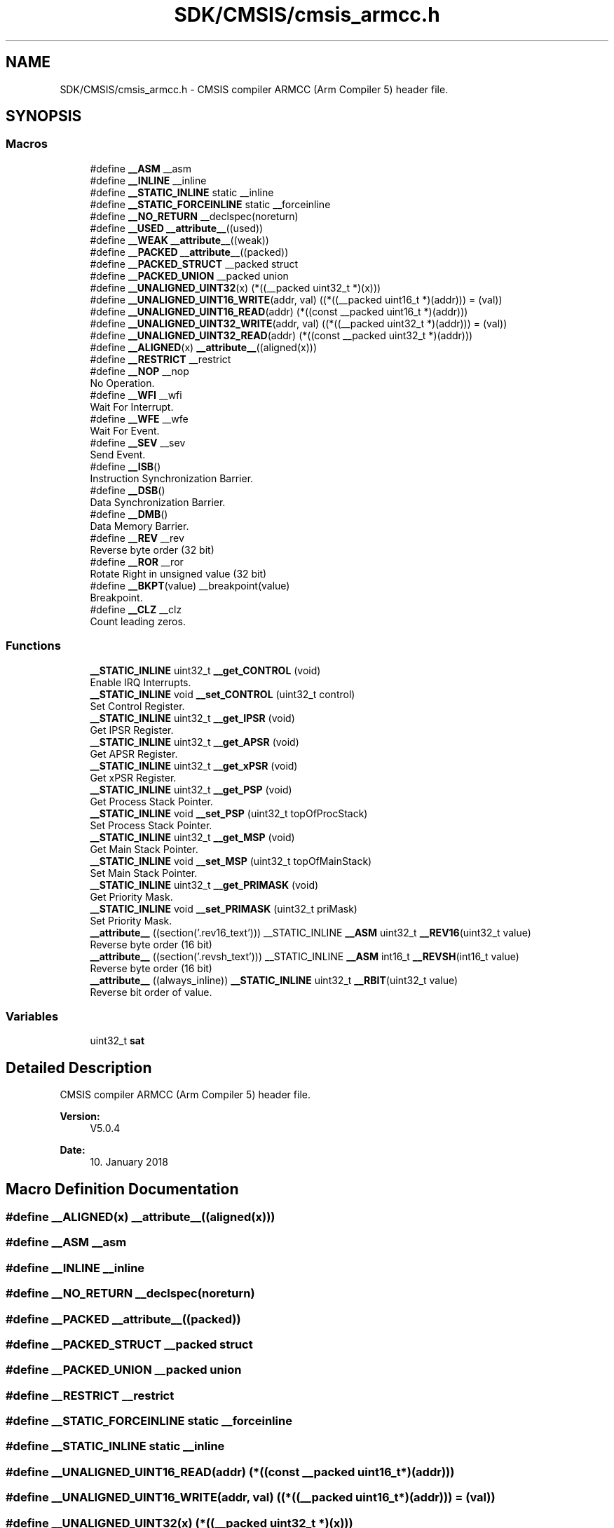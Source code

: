 .TH "SDK/CMSIS/cmsis_armcc.h" 3 "Mon Sep 13 2021" "TP2_G1" \" -*- nroff -*-
.ad l
.nh
.SH NAME
SDK/CMSIS/cmsis_armcc.h \- CMSIS compiler ARMCC (Arm Compiler 5) header file\&.  

.SH SYNOPSIS
.br
.PP
.SS "Macros"

.in +1c
.ti -1c
.RI "#define \fB__ASM\fP   __asm"
.br
.ti -1c
.RI "#define \fB__INLINE\fP   __inline"
.br
.ti -1c
.RI "#define \fB__STATIC_INLINE\fP   static __inline"
.br
.ti -1c
.RI "#define \fB__STATIC_FORCEINLINE\fP   static __forceinline"
.br
.ti -1c
.RI "#define \fB__NO_RETURN\fP   __declspec(noreturn)"
.br
.ti -1c
.RI "#define \fB__USED\fP   \fB__attribute__\fP((used))"
.br
.ti -1c
.RI "#define \fB__WEAK\fP   \fB__attribute__\fP((weak))"
.br
.ti -1c
.RI "#define \fB__PACKED\fP   \fB__attribute__\fP((packed))"
.br
.ti -1c
.RI "#define \fB__PACKED_STRUCT\fP   __packed struct"
.br
.ti -1c
.RI "#define \fB__PACKED_UNION\fP   __packed union"
.br
.ti -1c
.RI "#define \fB__UNALIGNED_UINT32\fP(x)   (*((__packed uint32_t *)(x)))"
.br
.ti -1c
.RI "#define \fB__UNALIGNED_UINT16_WRITE\fP(addr,  val)   ((*((__packed uint16_t *)(addr))) = (val))"
.br
.ti -1c
.RI "#define \fB__UNALIGNED_UINT16_READ\fP(addr)   (*((const __packed uint16_t *)(addr)))"
.br
.ti -1c
.RI "#define \fB__UNALIGNED_UINT32_WRITE\fP(addr,  val)   ((*((__packed uint32_t *)(addr))) = (val))"
.br
.ti -1c
.RI "#define \fB__UNALIGNED_UINT32_READ\fP(addr)   (*((const __packed uint32_t *)(addr)))"
.br
.ti -1c
.RI "#define \fB__ALIGNED\fP(x)   \fB__attribute__\fP((aligned(x)))"
.br
.ti -1c
.RI "#define \fB__RESTRICT\fP   __restrict"
.br
.ti -1c
.RI "#define \fB__NOP\fP   __nop"
.br
.RI "No Operation\&. "
.ti -1c
.RI "#define \fB__WFI\fP   __wfi"
.br
.RI "Wait For Interrupt\&. "
.ti -1c
.RI "#define \fB__WFE\fP   __wfe"
.br
.RI "Wait For Event\&. "
.ti -1c
.RI "#define \fB__SEV\fP   __sev"
.br
.RI "Send Event\&. "
.ti -1c
.RI "#define \fB__ISB\fP()"
.br
.RI "Instruction Synchronization Barrier\&. "
.ti -1c
.RI "#define \fB__DSB\fP()"
.br
.RI "Data Synchronization Barrier\&. "
.ti -1c
.RI "#define \fB__DMB\fP()"
.br
.RI "Data Memory Barrier\&. "
.ti -1c
.RI "#define \fB__REV\fP   __rev"
.br
.RI "Reverse byte order (32 bit) "
.ti -1c
.RI "#define \fB__ROR\fP   __ror"
.br
.RI "Rotate Right in unsigned value (32 bit) "
.ti -1c
.RI "#define \fB__BKPT\fP(value)   __breakpoint(value)"
.br
.RI "Breakpoint\&. "
.ti -1c
.RI "#define \fB__CLZ\fP   __clz"
.br
.RI "Count leading zeros\&. "
.in -1c
.SS "Functions"

.in +1c
.ti -1c
.RI "\fB__STATIC_INLINE\fP uint32_t \fB__get_CONTROL\fP (void)"
.br
.RI "Enable IRQ Interrupts\&. "
.ti -1c
.RI "\fB__STATIC_INLINE\fP void \fB__set_CONTROL\fP (uint32_t control)"
.br
.RI "Set Control Register\&. "
.ti -1c
.RI "\fB__STATIC_INLINE\fP uint32_t \fB__get_IPSR\fP (void)"
.br
.RI "Get IPSR Register\&. "
.ti -1c
.RI "\fB__STATIC_INLINE\fP uint32_t \fB__get_APSR\fP (void)"
.br
.RI "Get APSR Register\&. "
.ti -1c
.RI "\fB__STATIC_INLINE\fP uint32_t \fB__get_xPSR\fP (void)"
.br
.RI "Get xPSR Register\&. "
.ti -1c
.RI "\fB__STATIC_INLINE\fP uint32_t \fB__get_PSP\fP (void)"
.br
.RI "Get Process Stack Pointer\&. "
.ti -1c
.RI "\fB__STATIC_INLINE\fP void \fB__set_PSP\fP (uint32_t topOfProcStack)"
.br
.RI "Set Process Stack Pointer\&. "
.ti -1c
.RI "\fB__STATIC_INLINE\fP uint32_t \fB__get_MSP\fP (void)"
.br
.RI "Get Main Stack Pointer\&. "
.ti -1c
.RI "\fB__STATIC_INLINE\fP void \fB__set_MSP\fP (uint32_t topOfMainStack)"
.br
.RI "Set Main Stack Pointer\&. "
.ti -1c
.RI "\fB__STATIC_INLINE\fP uint32_t \fB__get_PRIMASK\fP (void)"
.br
.RI "Get Priority Mask\&. "
.ti -1c
.RI "\fB__STATIC_INLINE\fP void \fB__set_PRIMASK\fP (uint32_t priMask)"
.br
.RI "Set Priority Mask\&. "
.ti -1c
.RI "\fB__attribute__\fP ((section('\&.rev16_text'))) __STATIC_INLINE \fB__ASM\fP uint32_t \fB__REV16\fP(uint32_t value)"
.br
.RI "Reverse byte order (16 bit) "
.ti -1c
.RI "\fB__attribute__\fP ((section('\&.revsh_text'))) __STATIC_INLINE \fB__ASM\fP int16_t \fB__REVSH\fP(int16_t value)"
.br
.RI "Reverse byte order (16 bit) "
.ti -1c
.RI "\fB__attribute__\fP ((always_inline)) \fB__STATIC_INLINE\fP uint32_t \fB__RBIT\fP(uint32_t value)"
.br
.RI "Reverse bit order of value\&. "
.in -1c
.SS "Variables"

.in +1c
.ti -1c
.RI "uint32_t \fBsat\fP"
.br
.in -1c
.SH "Detailed Description"
.PP 
CMSIS compiler ARMCC (Arm Compiler 5) header file\&. 


.PP
\fBVersion:\fP
.RS 4
V5\&.0\&.4 
.RE
.PP
\fBDate:\fP
.RS 4
10\&. January 2018 
.RE
.PP

.SH "Macro Definition Documentation"
.PP 
.SS "#define __ALIGNED(x)   \fB__attribute__\fP((aligned(x)))"

.SS "#define __ASM   __asm"

.SS "#define __INLINE   __inline"

.SS "#define __NO_RETURN   __declspec(noreturn)"

.SS "#define __PACKED   \fB__attribute__\fP((packed))"

.SS "#define __PACKED_STRUCT   __packed struct"

.SS "#define __PACKED_UNION   __packed union"

.SS "#define __RESTRICT   __restrict"

.SS "#define __STATIC_FORCEINLINE   static __forceinline"

.SS "#define __STATIC_INLINE   static __inline"

.SS "#define __UNALIGNED_UINT16_READ(addr)   (*((const __packed uint16_t *)(addr)))"

.SS "#define __UNALIGNED_UINT16_WRITE(addr, val)   ((*((__packed uint16_t *)(addr))) = (val))"

.SS "#define __UNALIGNED_UINT32(x)   (*((__packed uint32_t *)(x)))"

.SS "#define __UNALIGNED_UINT32_READ(addr)   (*((const __packed uint32_t *)(addr)))"

.SS "#define __UNALIGNED_UINT32_WRITE(addr, val)   ((*((__packed uint32_t *)(addr))) = (val))"

.SS "#define __USED   \fB__attribute__\fP((used))"

.SS "#define __WEAK   \fB__attribute__\fP((weak))"

.SH "Author"
.PP 
Generated automatically by Doxygen for TP2_G1 from the source code\&.
